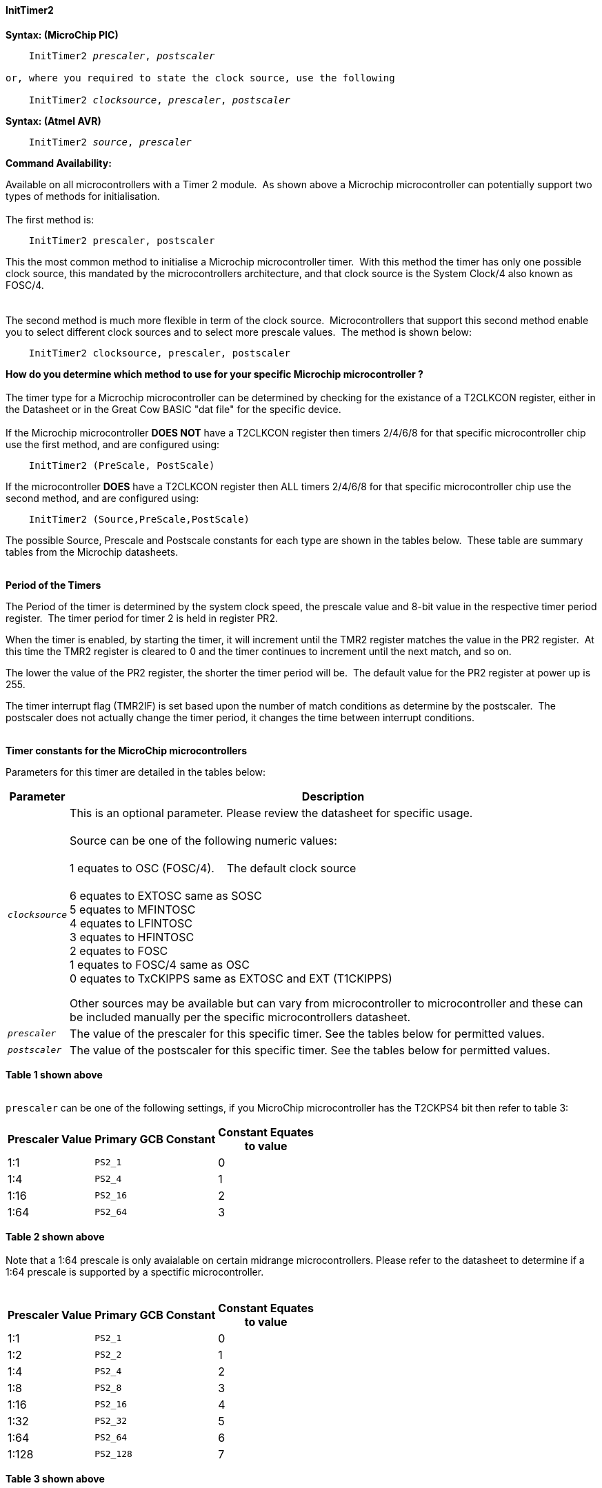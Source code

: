 ==== InitTimer2

*Syntax: (MicroChip PIC)*
[subs="quotes"]
----
    InitTimer2 _prescaler_, _postscaler_

or, where you required to state the clock source, use the following

    InitTimer2 _clocksource_, _prescaler_, _postscaler_

----

*Syntax: (Atmel AVR)*
[subs="quotes"]
----
    InitTimer2 _source_, _prescaler_
----


*Command Availability:*

Available on all microcontrollers with a Timer 2 module.&#160;&#160;As shown above a Microchip microcontroller can potentially support two types of methods for initialisation.
{empty} +
{empty} +
The first method is:
{empty} +
----
    InitTimer2 prescaler, postscaler
----
This the most common method to initialise a Microchip microcontroller timer.&#160;&#160;With this method the timer has only one possible clock source, this mandated by the microcontrollers architecture, and that clock source is the System Clock/4 also known as FOSC/4.
{empty} +
{empty} +
{empty} +
The second method is much more flexible in term of the clock source.&#160;&#160;Microcontrollers that support this second method enable you to select different clock sources and to select more prescale values.&#160;&#160;The method is shown below:
{empty} +
----
    InitTimer2 clocksource, prescaler, postscaler
----
**How do you determine which method to use for your specific Microchip microcontroller ?**
{empty} +
{empty} +
The timer type for a Microchip microcontroller can be determined by checking for the existance of a T2CLKCON register, either in the Datasheet or in the Great Cow BASIC  "dat file" for the specific device.
{empty} +
{empty} +
If the Microchip microcontroller **DOES NOT** have a T2CLKCON register then timers 2/4/6/8 for that specific microcontroller chip use the first method, and are configured using:
{empty} +
----
    InitTimer2 (PreScale, PostScale)
----
If the microcontroller **DOES** have a T2CLKCON register then ALL timers 2/4/6/8 for that specific microcontroller chip use the second method, and are configured using:
----
    InitTimer2 (Source,PreScale,PostScale)
----
The possible Source, Prescale and Postscale constants for each type are shown in the tables below.&#160;&#160;These table are summary tables from the Microchip datasheets.
{empty} +
{empty} +

**Period of the Timers**

The Period of the timer is determined by the system clock speed, the prescale value and 8-bit value in the respective timer period register.&#160;&#160;The timer period for timer 2 is held in register PR2.&#160;&#160;
{empty} +

When the timer is enabled, by starting the timer, it will increment until the TMR2 register matches the value in the PR2 register.&#160;&#160;At this time the TMR2 register is cleared to 0 and the timer continues to increment until the next match, and so on.
{empty} +

The lower the value of the PR2 register, the shorter the timer period will be.&#160;&#160;The default value for the PR2 register at power up is 255.
{empty} +

The timer interrupt flag (TMR2IF) is set based upon the number of match conditions as determine by the postscaler.&#160;&#160;The postscaler does not actually change the timer period, it changes the time between interrupt conditions.
{empty} +
{empty} +

*Timer constants for the MicroChip microcontrollers*

Parameters for this timer are detailed in the tables below:

[cols=2, options="header,autowidth"]

|===

|Parameter
|Description

|`_clocksource_`
|This is an optional parameter.  Please review the datasheet for specific usage. +
&#160; +
Source can be one of the following numeric values: +
&#160; +
         1 equates to OSC (FOSC/4). &#160;&#160;&#160;The default clock source +
         +
         6 equates to EXTOSC same as SOSC +
         5 equates to MFINTOSC +
         4 equates to LFINTOSC +
         3 equates to HFINTOSC +
         2 equates to FOSC +
         1 equates to FOSC/4 same as OSC +
         0 equates to TxCKIPPS same as EXTOSC and EXT (T1CKIPPS) +

Other sources may be available but can vary from microcontroller to microcontroller and these can be included manually per the specific microcontrollers datasheet.

|`_prescaler_`
|The value of the prescaler for this specific timer.  See the tables below for permitted values.


|`_postscaler_`
|The value of the postscaler for this specific timer.  See the tables below for permitted values.

|===
*Table 1 shown above*
{empty} +
{empty} +


`prescaler` can be one of the following settings, if you MicroChip microcontroller has the T2CKPS4 bit then refer to table 3:

[cols="^1,1,^1", options="header,autowidth"]
|===
|*Prescaler Value*
|*Primary GCB Constant*
|*Constant Equates +
to value*

|1:1
|`PS2_1`
|0

|1:4
|`PS2_4`
|1

|1:16
|`PS2_16`
|2

|1:64
|`PS2_64`
|3

|===
*Table 2 shown above*
{empty} +
{empty} +
Note that a 1:64 prescale is only avaialable on certain midrange microcontrollers.
Please refer to the datasheet to determine if a 1:64 prescale is supported by a
spectific microcontroller.
{empty} +
{empty} +
[cols="^1,1,^1", options="header,autowidth"]
|===
|*Prescaler Value*
|*Primary GCB Constant*
|*Constant Equates +
to value*

|1:1
|`PS2_1`
|0

|1:2
|`PS2_2`
|1

|1:4
|`PS2_4`
|2

|1:8
|`PS2_8`
|3

|1:16
|`PS2_16`
|4

|1:32
|`PS2_32`
|5

|1:64
|`PS2_64`
|6

|1:128
|`PS2_128`
|7


|===
*Table 3 shown above*
{empty} +
{empty} +

`_postscaler_` slows the rate of the interrupt generation (or WDT reset) from a
counter/timer by dividing it down.

On Microchip PIC microcontroller one of the following constants where the Postscaler Rate Select bits are in the range of 1 to 16.

[cols=3, options="header,autowidth"]
|===
|*Postcaler Value*
|*GCB Constant*
|*Eqautes to*


|1:1 Postscaler
|POST_1
|0

|1:2 Postscaler
|POST_2
|1

|1:3 Postscaler
|POST_3
|2

|1:4 Postscaler
|POST_4
|3

|1:5 Postscaler
|POST_5
|4

|1:6 Postscaler
|POST_6
|5

|1:7 Postscaler
|POST_7
|6

|1:8 Postscaler
|POST_8
|7

|1:9 Postscaler
|POST_9
|8

|1:10 Postscaler
|POST_10
|9

|1:11 Postscaler
|POST_11
|10

|1:12 Postscaler
|POST_12
|11

|1:13 Postscaler
|POST_13
|12

|1:14 Postscaler
|POST_14
|13

|1:15 Postscaler
|POST_15
|14

|1:16 Postscaler
|POST_16
|15

|===
*Table 4 shown above*

{empty} +
{empty} +


{empty} +
{empty} +

*Explanation:(Atmel AVR)*

`InitTimer2` will set up timer 2, according to the settings given.

`source` can be one of the following settings:
Parameters for this timer are detailed in the table below:

[cols=2, options="header,autowidth"]

|===

|Parameter
|Description

|`_source_`
|The clock source for this specific timer. Can be either `Osc` or `Ext` where`Osc` is an internal oscillator and `Ext` is an external oscillator.

|===
*Table 5 shown above*
{empty} +
{empty} +


`prescaler` for Atmel AVR Timer 2 is chip specific and can be selected from one of the two
tables shown below.  Please refer to the datasheet determine which table to use and which
prescales within that table are supported by a specific Atmel AVR microcontroller.

Table1: Prescaler Rate Select bits are in the range of 1 to 1024

[cols="^1,1,1,^1", options="header,autowidth"]
|===
|*Prescaler Value*
|*Primary GCB Constant*
|*Secondary GCB Constant*
|*Constant Equates +
to value*

|1:0
|`PS_0`
|`PS_2_0`
|1

|1:1
|`PS_1`
|`PS_2_1`
|1

|1:8
|`PS_8`
|`PS_2_8`
|2

|1:64
|`PS_64`
|`PS_2_64`
|3

|1:256
|`PS_256`
|`PS2_256`
|4

|1:1024
|`PS_1024`
|`PS_2_1024`
|5

|===
*Table 6 shown above*
{empty} +
{empty} +
{empty} +

Prescaler Rate Select bits are in the range of 1 to 16384

[cols="^1,1,1,^1", options="header,autowidth"]
|===
|*Prescaler Value*
|*Primary GCB Constant*
|*Secondary GCB Constant*
|*Constant Equates +
to value*
|1:1
|`PS_2_1`
|`none`
|1

|1:2
|`PS_2_2`
|`none`
|2

|1:4
|`PS_2_4`
|`none`
|3

|1:8
|`PS_2_8`
|`none`
|4

|1:16
|`PS_2_16`
|`none`
|5

|1:32
|`PS_2_32`
|`none`
|6

|1:64
|`PS_2_64`
|`none`
|7

|1:128
|`PS_2_128`
|`none`
|8

|1:256
|`PS_2_256`
|`none`
|9

|1:512
|`PS_2_512`
|`none`
|10

|1:1024
|`PS_2_1024`
|`none`
|11

|1:2048
|`PS_2_2048`
|`none`
|12

|1:4096
|`PS_2_4096`
|`none`
|13

|1:8192
|`PS_2_8192`
|`none`
|14

|1:16384
|`PS_2_16384`
|`none`
|15

|===
*Table 7 shown above*
{empty} +
{empty} +
*Example:*

This code uses Timer 2 and On Interrupt to flash an LED every 200 timer ticks.
----
    #chip 16F1788, 8
    #config OSC = INTOSC

    #DEFINE LED PORTA.1
    DIR LED OUT

    #Define Match_Val PR2 'PR2 is the timer 2 match register
    Match_Val = 200       'Interrupt afer 200 timer ticks

    On interrupt timer2Match call FlashLED  'Interrupt on match
    Inittimer2 PS2_64, 15 'Prescale 1:64 /Postscale 1:16 (15)
    Starttimer 2

    Do
      ' Wating for interrupt on match val of 100
    Loop

    'This sub will be called when Timer 2 matches "Match_Val" (PR2)
    SUB FlashLED
        pulseout LED, 5 ms
    END SUB
----
